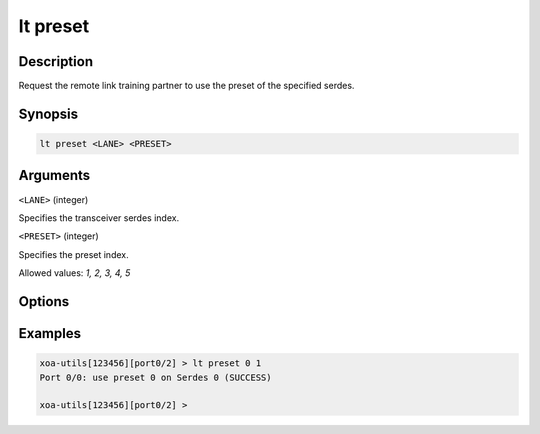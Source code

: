 lt preset
=========

Description
-----------

Request the remote link training partner to use the preset of the specified serdes.



Synopsis
--------

.. code-block:: text
    
    lt preset <LANE> <PRESET>


Arguments
---------

``<LANE>`` (integer)

Specifies the transceiver serdes index.


``<PRESET>`` (integer)
    
Specifies the preset index. 

Allowed values: `1, 2, 3, 4, 5`


Options
-------



Examples
--------

.. code-block:: text

    xoa-utils[123456][port0/2] > lt preset 0 1
    Port 0/0: use preset 0 on Serdes 0 (SUCCESS)

    xoa-utils[123456][port0/2] >



